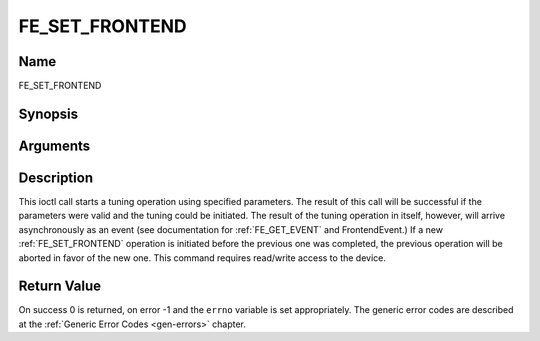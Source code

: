 .. -*- coding: utf-8; mode: rst -*-

.. _FE_SET_FRONTEND:

***************
FE_SET_FRONTEND
***************

Name
====

FE_SET_FRONTEND


Synopsis
========

.. cpp:function:: int ioctl(int fd, int request = FE_SET_FRONTEND, struct dvb_frontend_parameters *p)


Arguments
=========

.. flat-table::
    :header-rows:  0
    :stub-columns: 0


    -  .. row 1

       -  int fd

       -  File descriptor returned by a previous call to open().

    -  .. row 2

       -  int request

       -  Equals :ref:`FE_SET_FRONTEND` for this
	  command.

    -  .. row 3

       -  struct dvb_frontend_parameters \*p

       -  Points to parameters for tuning operation.


Description
===========

This ioctl call starts a tuning operation using specified parameters.
The result of this call will be successful if the parameters were valid
and the tuning could be initiated. The result of the tuning operation in
itself, however, will arrive asynchronously as an event (see
documentation for :ref:`FE_GET_EVENT` and
FrontendEvent.) If a new :ref:`FE_SET_FRONTEND`
operation is initiated before the previous one was completed, the
previous operation will be aborted in favor of the new one. This command
requires read/write access to the device.


Return Value
============

On success 0 is returned, on error -1 and the ``errno`` variable is set
appropriately. The generic error codes are described at the
:ref:`Generic Error Codes <gen-errors>` chapter.

.. flat-table::
    :header-rows:  0
    :stub-columns: 0


    -  .. row 1

       -  ``EINVAL``

       -  Maximum supported symbol rate reached.
